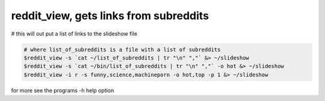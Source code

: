 ***************************************
reddit_view, gets links from subreddits
***************************************

# this will out put a list of links to the slideshow file

.. code-block:: bash

    # where list_of_subreddits is a file with a list of subreddits
    $reddit_view -s `cat ~/list_of_subreddits | tr "\n" ","` &> ~/slideshow
    $reddit_view -s `cat ~/bin/list_of_subreddits | tr "\n" ","` -o hot &> ~/slideshow
    $reddit_view -i r -s funny,science,machineporn -o hot,top -p 1 &> ~/slideshow

for more see the programs -h help option
